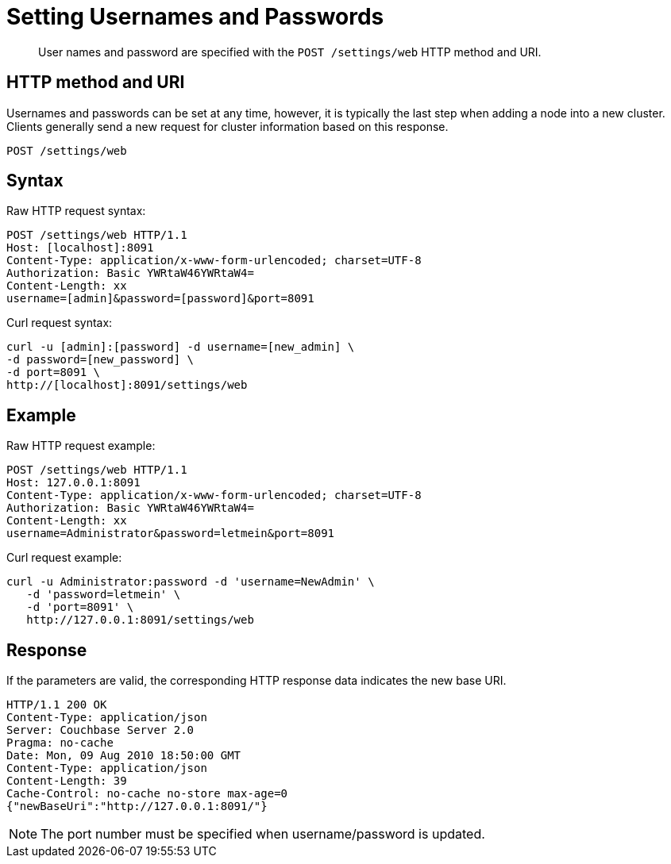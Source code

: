 = Setting Usernames and Passwords
:page-type: reference

[abstract]
User names and password are specified with the `POST /settings/web` HTTP method and URI.

== HTTP method and URI

Usernames and passwords can be set at any time, however, it is typically the last step when adding a node into a new cluster.
Clients generally send a new request for cluster information based on this response.

----
POST /settings/web
----

== Syntax

Raw HTTP request syntax:

----
POST /settings/web HTTP/1.1
Host: [localhost]:8091
Content-Type: application/x-www-form-urlencoded; charset=UTF-8
Authorization: Basic YWRtaW46YWRtaW4=
Content-Length: xx
username=[admin]&password=[password]&port=8091
----

Curl request syntax:

----
curl -u [admin]:[password] -d username=[new_admin] \
-d password=[new_password] \
-d port=8091 \
http://[localhost]:8091/settings/web
----

== Example

Raw HTTP request example:

----
POST /settings/web HTTP/1.1
Host: 127.0.0.1:8091
Content-Type: application/x-www-form-urlencoded; charset=UTF-8
Authorization: Basic YWRtaW46YWRtaW4=
Content-Length: xx
username=Administrator&password=letmein&port=8091
----

Curl request example:

----
curl -u Administrator:password -d 'username=NewAdmin' \
   -d 'password=letmein' \
   -d 'port=8091' \
   http://127.0.0.1:8091/settings/web
----

== Response

If the parameters are valid, the corresponding HTTP response data indicates the new base URI.

----
HTTP/1.1 200 OK
Content-Type: application/json
Server: Couchbase Server 2.0
Pragma: no-cache
Date: Mon, 09 Aug 2010 18:50:00 GMT
Content-Type: application/json
Content-Length: 39
Cache-Control: no-cache no-store max-age=0
{"newBaseUri":"http://127.0.0.1:8091/"}
----

NOTE: The port number must be specified when username/password is updated.
